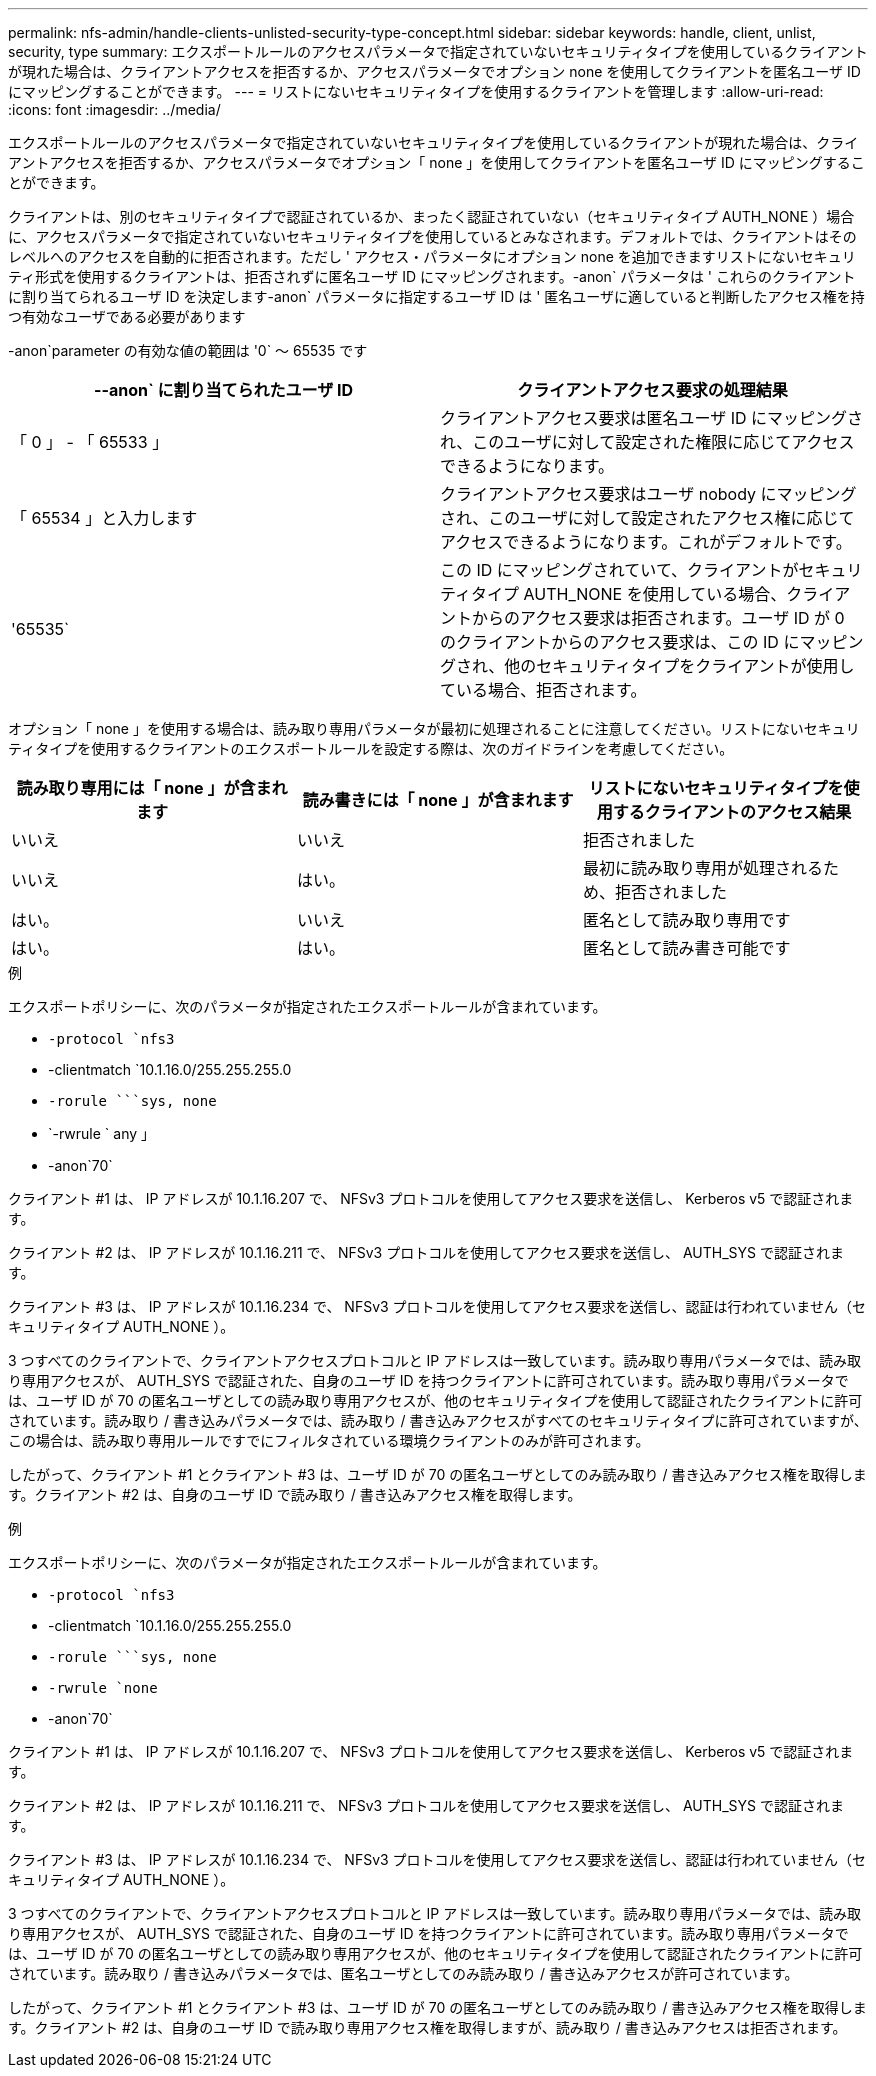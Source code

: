 ---
permalink: nfs-admin/handle-clients-unlisted-security-type-concept.html 
sidebar: sidebar 
keywords: handle, client, unlist, security, type 
summary: エクスポートルールのアクセスパラメータで指定されていないセキュリティタイプを使用しているクライアントが現れた場合は、クライアントアクセスを拒否するか、アクセスパラメータでオプション none を使用してクライアントを匿名ユーザ ID にマッピングすることができます。 
---
= リストにないセキュリティタイプを使用するクライアントを管理します
:allow-uri-read: 
:icons: font
:imagesdir: ../media/


[role="lead"]
エクスポートルールのアクセスパラメータで指定されていないセキュリティタイプを使用しているクライアントが現れた場合は、クライアントアクセスを拒否するか、アクセスパラメータでオプション「 none 」を使用してクライアントを匿名ユーザ ID にマッピングすることができます。

クライアントは、別のセキュリティタイプで認証されているか、まったく認証されていない（セキュリティタイプ AUTH_NONE ）場合に、アクセスパラメータで指定されていないセキュリティタイプを使用しているとみなされます。デフォルトでは、クライアントはそのレベルへのアクセスを自動的に拒否されます。ただし ' アクセス・パラメータにオプション none を追加できますリストにないセキュリティ形式を使用するクライアントは、拒否されずに匿名ユーザ ID にマッピングされます。-anon` パラメータは ' これらのクライアントに割り当てられるユーザ ID を決定します-anon` パラメータに指定するユーザ ID は ' 匿名ユーザに適していると判断したアクセス権を持つ有効なユーザである必要があります

-anon`parameter の有効な値の範囲は '0` ～ 65535 です

[cols="2*"]
|===
| --anon` に割り当てられたユーザ ID | クライアントアクセス要求の処理結果 


 a| 
「 0 」 - 「 65533 」
 a| 
クライアントアクセス要求は匿名ユーザ ID にマッピングされ、このユーザに対して設定された権限に応じてアクセスできるようになります。



 a| 
「 65534 」と入力します
 a| 
クライアントアクセス要求はユーザ nobody にマッピングされ、このユーザに対して設定されたアクセス権に応じてアクセスできるようになります。これがデフォルトです。



 a| 
'65535`
 a| 
この ID にマッピングされていて、クライアントがセキュリティタイプ AUTH_NONE を使用している場合、クライアントからのアクセス要求は拒否されます。ユーザ ID が 0 のクライアントからのアクセス要求は、この ID にマッピングされ、他のセキュリティタイプをクライアントが使用している場合、拒否されます。

|===
オプション「 none 」を使用する場合は、読み取り専用パラメータが最初に処理されることに注意してください。リストにないセキュリティタイプを使用するクライアントのエクスポートルールを設定する際は、次のガイドラインを考慮してください。

[cols="3*"]
|===
| 読み取り専用には「 none 」が含まれます | 読み書きには「 none 」が含まれます | リストにないセキュリティタイプを使用するクライアントのアクセス結果 


 a| 
いいえ
 a| 
いいえ
 a| 
拒否されました



 a| 
いいえ
 a| 
はい。
 a| 
最初に読み取り専用が処理されるため、拒否されました



 a| 
はい。
 a| 
いいえ
 a| 
匿名として読み取り専用です



 a| 
はい。
 a| 
はい。
 a| 
匿名として読み書き可能です

|===
.例
エクスポートポリシーに、次のパラメータが指定されたエクスポートルールが含まれています。

* `-protocol `nfs3`
* -clientmatch `10.1.16.0/255.255.255.0
* `-rorule `````````sys, none`
* `-rwrule ` any 」
* -anon`70`


クライアント #1 は、 IP アドレスが 10.1.16.207 で、 NFSv3 プロトコルを使用してアクセス要求を送信し、 Kerberos v5 で認証されます。

クライアント #2 は、 IP アドレスが 10.1.16.211 で、 NFSv3 プロトコルを使用してアクセス要求を送信し、 AUTH_SYS で認証されます。

クライアント #3 は、 IP アドレスが 10.1.16.234 で、 NFSv3 プロトコルを使用してアクセス要求を送信し、認証は行われていません（セキュリティタイプ AUTH_NONE ）。

3 つすべてのクライアントで、クライアントアクセスプロトコルと IP アドレスは一致しています。読み取り専用パラメータでは、読み取り専用アクセスが、 AUTH_SYS で認証された、自身のユーザ ID を持つクライアントに許可されています。読み取り専用パラメータでは、ユーザ ID が 70 の匿名ユーザとしての読み取り専用アクセスが、他のセキュリティタイプを使用して認証されたクライアントに許可されています。読み取り / 書き込みパラメータでは、読み取り / 書き込みアクセスがすべてのセキュリティタイプに許可されていますが、この場合は、読み取り専用ルールですでにフィルタされている環境クライアントのみが許可されます。

したがって、クライアント #1 とクライアント #3 は、ユーザ ID が 70 の匿名ユーザとしてのみ読み取り / 書き込みアクセス権を取得します。クライアント #2 は、自身のユーザ ID で読み取り / 書き込みアクセス権を取得します。

.例
エクスポートポリシーに、次のパラメータが指定されたエクスポートルールが含まれています。

* `-protocol `nfs3`
* -clientmatch `10.1.16.0/255.255.255.0
* `-rorule `````````sys, none`
* `-rwrule `none`
* -anon`70`


クライアント #1 は、 IP アドレスが 10.1.16.207 で、 NFSv3 プロトコルを使用してアクセス要求を送信し、 Kerberos v5 で認証されます。

クライアント #2 は、 IP アドレスが 10.1.16.211 で、 NFSv3 プロトコルを使用してアクセス要求を送信し、 AUTH_SYS で認証されます。

クライアント #3 は、 IP アドレスが 10.1.16.234 で、 NFSv3 プロトコルを使用してアクセス要求を送信し、認証は行われていません（セキュリティタイプ AUTH_NONE ）。

3 つすべてのクライアントで、クライアントアクセスプロトコルと IP アドレスは一致しています。読み取り専用パラメータでは、読み取り専用アクセスが、 AUTH_SYS で認証された、自身のユーザ ID を持つクライアントに許可されています。読み取り専用パラメータでは、ユーザ ID が 70 の匿名ユーザとしての読み取り専用アクセスが、他のセキュリティタイプを使用して認証されたクライアントに許可されています。読み取り / 書き込みパラメータでは、匿名ユーザとしてのみ読み取り / 書き込みアクセスが許可されています。

したがって、クライアント #1 とクライアント #3 は、ユーザ ID が 70 の匿名ユーザとしてのみ読み取り / 書き込みアクセス権を取得します。クライアント #2 は、自身のユーザ ID で読み取り専用アクセス権を取得しますが、読み取り / 書き込みアクセスは拒否されます。
